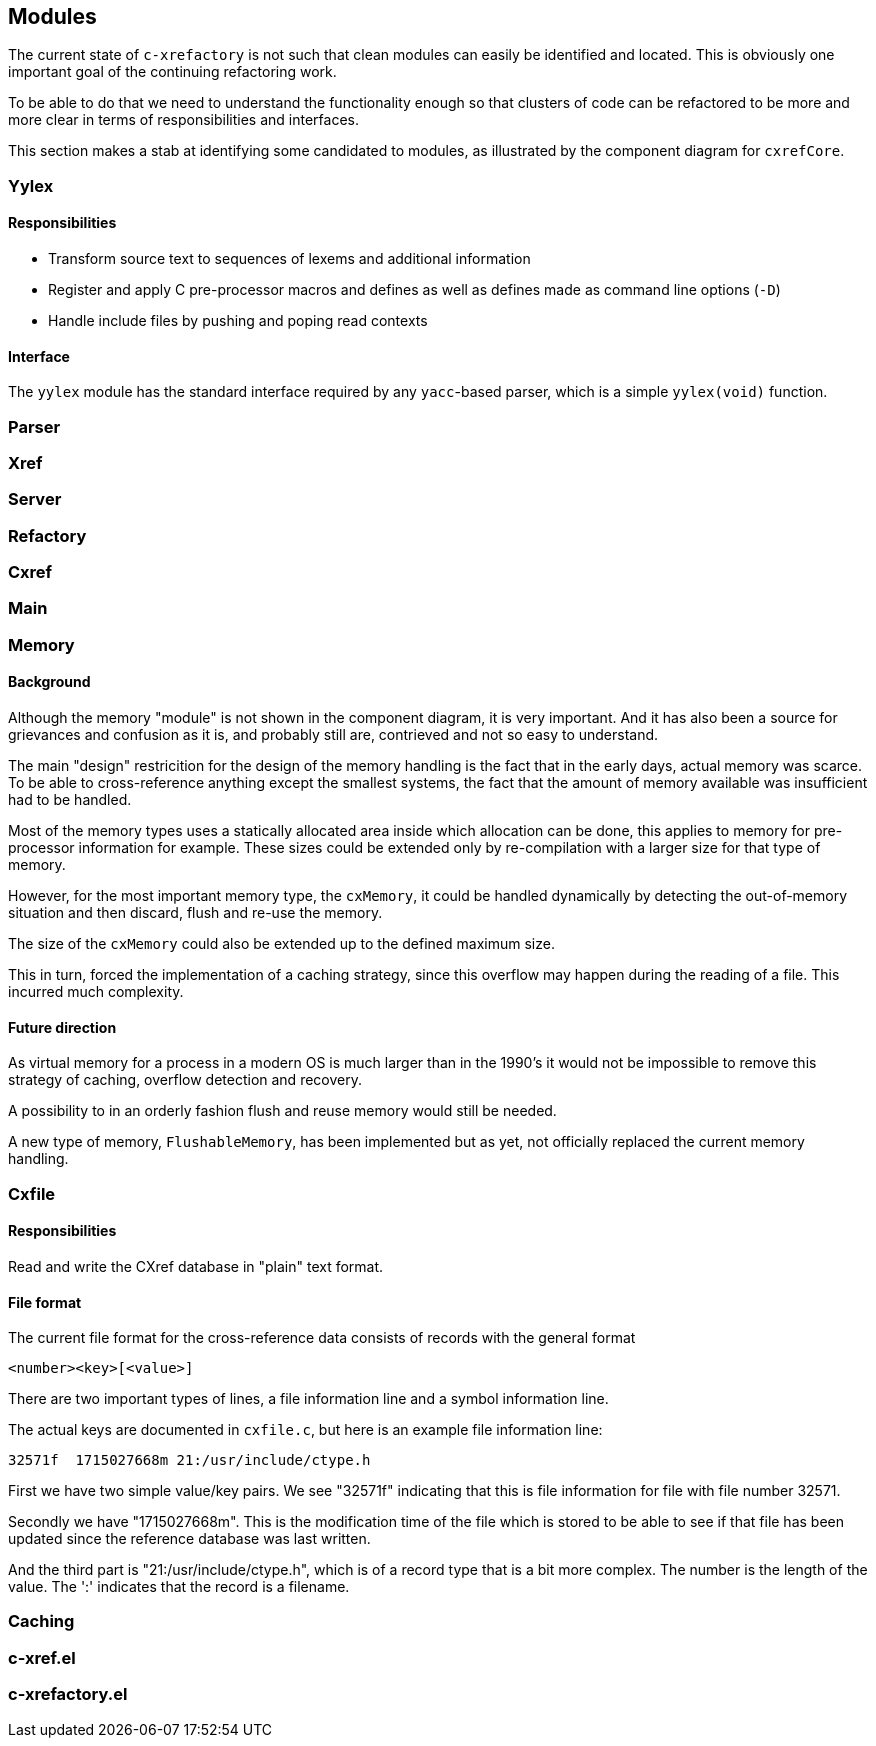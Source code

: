 == Modules

The current state of `c-xrefactory` is not such that clean modules can
easily be identified and located. This is obviously one important goal
of the continuing refactoring work.

To be able to do that we need to understand the functionality enough
so that clusters of code can be refactored to be more and more clear
in terms of responsibilities and interfaces.

This section makes a stab at identifying some candidated to modules,
as illustrated by the component diagram for `cxrefCore`.

=== Yylex

==== Responsibilities

- Transform source text to sequences of lexems and additional
  information
- Register and apply C pre-processor macros and defines as well as
  defines made as command line options (`-D`)
- Handle include files by pushing and poping read contexts

==== Interface

The `yylex` module has the standard interface required by any
`yacc`-based parser, which is a simple `yylex(void)` function.

=== Parser

=== Xref

=== Server

=== Refactory

=== Cxref

=== Main

=== Memory

==== Background

Although the memory "module" is not shown in the component diagram, it is very
important. And it has also been a source for grievances and confusion as it is, and
probably still are, contrieved and not so easy to understand.

The main "design" restricition for the design of the memory handling is the fact that in
the early days, actual memory was scarce. To be able to cross-reference anything except
the smallest systems, the fact that the amount of memory available was insufficient had
to be handled.

Most of the memory types uses a statically allocated area inside which allocation can be
done, this applies to memory for pre-processor information for example. These sizes
could be extended only by re-compilation with a larger size for that type of memory.

However, for the most important memory type, the `cxMemory`, it could be handled
dynamically by detecting the out-of-memory situation and then discard, flush and re-use
the memory.

The size of the `cxMemory` could also be extended up to the defined maximum size.

This in turn, forced the implementation of a caching strategy, since this overflow may
happen during the reading of a file. This incurred much complexity.

==== Future direction

As virtual memory for a process in a modern OS is much larger than in the 1990's it
would not be impossible to remove this strategy of caching, overflow detection and
recovery.

A possibility to in an orderly fashion flush and reuse memory would still be needed.

A new type of memory, `FlushableMemory`, has been implemented but as yet, not officially
replaced the current memory handling.

=== Cxfile

==== Responsibilities

Read and write the CXref database in "plain" text format.

==== File format

The current file format for the cross-reference data consists of records with the general format

    <number><key>[<value>]

There are two important types of lines, a file information line and a
symbol information line.

The actual keys are documented in `cxfile.c`, but here is an example
file information line:

    32571f  1715027668m 21:/usr/include/ctype.h

First we have two simple value/key pairs. We see "32571f" indicating
that this is file information for file with file number 32571.

Secondly we have "1715027668m". This is the modification time of the
file which is stored to be able to see if that file has been updated
since the reference database was last written.

And the third part is "21:/usr/include/ctype.h", which is of a record
type that is a bit more complex. The number is the length of the
value. The ':' indicates that the record is a filename.

=== Caching

=== c-xref.el

=== c-xrefactory.el